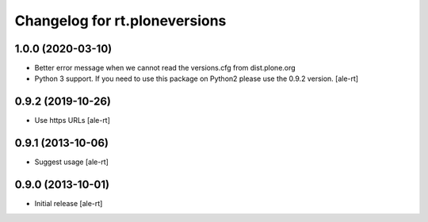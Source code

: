 Changelog for rt.ploneversions
==============================

1.0.0 (2020-03-10)
------------------

- Better error message when we cannot read the versions.cfg from dist.plone.org
- Python 3 support. If you need to use this package on Python2 please use the 0.9.2 version.
  [ale-rt]


0.9.2 (2019-10-26)
------------------

- Use https URLs
  [ale-rt]


0.9.1 (2013-10-06)
------------------

- Suggest usage
  [ale-rt]


0.9.0 (2013-10-01)
------------------

- Initial release
  [ale-rt]
